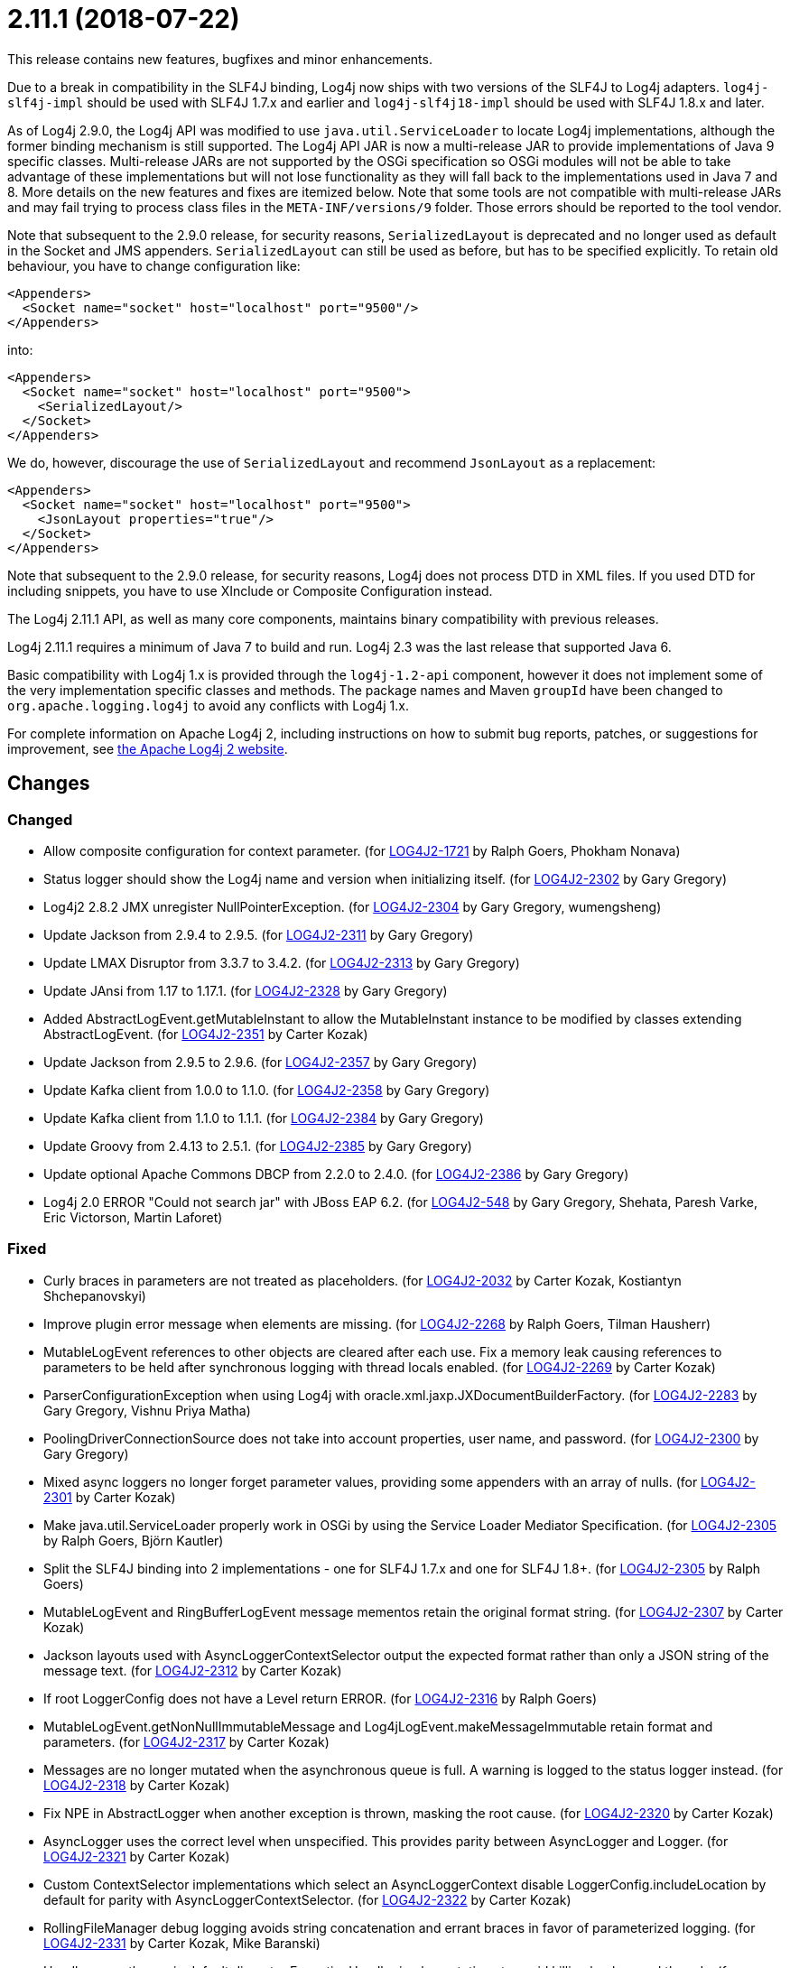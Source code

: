 ////
    Licensed to the Apache Software Foundation (ASF) under one or more
    contributor license agreements.  See the NOTICE file distributed with
    this work for additional information regarding copyright ownership.
    The ASF licenses this file to You under the Apache License, Version 2.0
    (the "License"); you may not use this file except in compliance with
    the License.  You may obtain a copy of the License at

         https://www.apache.org/licenses/LICENSE-2.0

    Unless required by applicable law or agreed to in writing, software
    distributed under the License is distributed on an "AS IS" BASIS,
    WITHOUT WARRANTIES OR CONDITIONS OF ANY KIND, either express or implied.
    See the License for the specific language governing permissions and
    limitations under the License.
////

= 2.11.1 (2018-07-22)

This release contains new features, bugfixes and minor enhancements.

Due to a break in compatibility in the SLF4J binding, Log4j now ships with two versions of the SLF4J to Log4j adapters.
`log4j-slf4j-impl` should be used with SLF4J 1.7.x and earlier and `log4j-slf4j18-impl` should be used with SLF4J 1.8.x and later.

As of Log4j 2.9.0, the Log4j API was modified to use `java.util.ServiceLoader` to locate Log4j implementations, although the former binding mechanism is still supported.
The Log4j API JAR is now a multi-release JAR to provide implementations of Java 9 specific classes.
Multi-release JARs are not supported by the OSGi specification so OSGi modules will not be able to take advantage of these implementations but will not lose functionality as they will fall back to the implementations used in Java 7 and 8.
More details on the new features and fixes are itemized below.
Note that some tools are not compatible with multi-release JARs and may fail trying to process class files in the `META-INF/versions/9` folder.
Those errors should be reported to the tool vendor.

Note that subsequent to the 2.9.0 release, for security reasons, `SerializedLayout` is deprecated and no longer used as default in the Socket and JMS appenders.
`SerializedLayout` can still be used as before, but has to be specified explicitly.
To retain old behaviour, you have to change configuration like:

[source,xml]
----
<Appenders>
  <Socket name="socket" host="localhost" port="9500"/>
</Appenders>
----

into:

[source,xml]
----
<Appenders>
  <Socket name="socket" host="localhost" port="9500">
    <SerializedLayout/>
  </Socket>
</Appenders>
----

We do, however, discourage the use of `SerializedLayout` and recommend `JsonLayout` as a replacement:

[source,xml]
----
<Appenders>
  <Socket name="socket" host="localhost" port="9500">
    <JsonLayout properties="true"/>
  </Socket>
</Appenders>
----

Note that subsequent to the 2.9.0 release, for security reasons, Log4j does not process DTD in XML files.
If you used DTD for including snippets, you have to use XInclude or Composite Configuration instead.

The Log4j 2.11.1 API, as well as many core components, maintains binary compatibility with previous releases.

Log4j 2.11.1 requires a minimum of Java 7 to build and run.
Log4j 2.3 was the last release that supported Java 6.

Basic compatibility with Log4j 1.x is provided through the `log4j-1.2-api` component, however it does
not implement some of the very implementation specific classes and methods.
The package names and Maven `groupId` have been changed to `org.apache.logging.log4j` to avoid any conflicts with Log4j 1.x.

For complete information on Apache Log4j 2, including instructions on how to submit bug reports, patches, or suggestions for improvement, see http://logging.apache.org/log4j/2.x/[the Apache Log4j 2 website].

== Changes

=== Changed

* Allow composite configuration for context parameter. (for https://issues.apache.org/jira/browse/LOG4J2-1721[LOG4J2-1721] by Ralph Goers, Phokham Nonava)
* Status logger should show the Log4j name and version when initializing itself. (for https://issues.apache.org/jira/browse/LOG4J2-2302[LOG4J2-2302] by Gary Gregory)
* Log4j2 2.8.2 JMX unregister NullPointerException. (for https://issues.apache.org/jira/browse/LOG4J2-2304[LOG4J2-2304] by Gary Gregory, wumengsheng)
* Update Jackson from 2.9.4 to 2.9.5. (for https://issues.apache.org/jira/browse/LOG4J2-2311[LOG4J2-2311] by Gary Gregory)
* Update LMAX Disruptor from 3.3.7 to 3.4.2. (for https://issues.apache.org/jira/browse/LOG4J2-2313[LOG4J2-2313] by Gary Gregory)
* Update JAnsi from 1.17 to 1.17.1. (for https://issues.apache.org/jira/browse/LOG4J2-2328[LOG4J2-2328] by Gary Gregory)
* Added AbstractLogEvent.getMutableInstant to allow the MutableInstant instance to be modified by classes extending AbstractLogEvent. (for https://issues.apache.org/jira/browse/LOG4J2-2351[LOG4J2-2351] by Carter Kozak)
* Update Jackson from 2.9.5 to 2.9.6. (for https://issues.apache.org/jira/browse/LOG4J2-2357[LOG4J2-2357] by Gary Gregory)
* Update Kafka client from 1.0.0 to 1.1.0. (for https://issues.apache.org/jira/browse/LOG4J2-2358[LOG4J2-2358] by Gary Gregory)
* Update Kafka client from 1.1.0 to 1.1.1. (for https://issues.apache.org/jira/browse/LOG4J2-2384[LOG4J2-2384] by Gary Gregory)
* Update Groovy from 2.4.13 to 2.5.1. (for https://issues.apache.org/jira/browse/LOG4J2-2385[LOG4J2-2385] by Gary Gregory)
* Update optional Apache Commons DBCP from 2.2.0 to 2.4.0. (for https://issues.apache.org/jira/browse/LOG4J2-2386[LOG4J2-2386] by Gary Gregory)
* Log4j 2.0 ERROR "Could not search jar" with JBoss EAP 6.2. (for https://issues.apache.org/jira/browse/LOG4J2-548[LOG4J2-548] by Gary Gregory, Shehata, Paresh Varke, Eric Victorson, Martin Laforet)

=== Fixed

* Curly braces in parameters are not treated as placeholders. (for https://issues.apache.org/jira/browse/LOG4J2-2032[LOG4J2-2032] by Carter Kozak, Kostiantyn Shchepanovskyi)
* Improve plugin error message when elements are missing. (for https://issues.apache.org/jira/browse/LOG4J2-2268[LOG4J2-2268] by Ralph Goers, Tilman Hausherr)
* MutableLogEvent references to other objects are cleared after each use. Fix a memory leak causing references to parameters to be held after synchronous logging with thread locals enabled. (for https://issues.apache.org/jira/browse/LOG4J2-2269[LOG4J2-2269] by Carter Kozak)
* ParserConfigurationException when using Log4j with oracle.xml.jaxp.JXDocumentBuilderFactory. (for https://issues.apache.org/jira/browse/LOG4J2-2283[LOG4J2-2283] by Gary Gregory, Vishnu Priya Matha)
* PoolingDriverConnectionSource does not take into account properties, user name, and password. (for https://issues.apache.org/jira/browse/LOG4J2-2300[LOG4J2-2300] by Gary Gregory)
* Mixed async loggers no longer forget parameter values, providing some appenders with an array of nulls. (for https://issues.apache.org/jira/browse/LOG4J2-2301[LOG4J2-2301] by Carter Kozak)
* Make java.util.ServiceLoader properly work in OSGi by using the Service Loader Mediator Specification. (for https://issues.apache.org/jira/browse/LOG4J2-2305[LOG4J2-2305] by Ralph Goers, Björn Kautler)
* Split the SLF4J binding into 2 implementations - one for SLF4J 1.7.x and one for SLF4J 1.8+. (for https://issues.apache.org/jira/browse/LOG4J2-2305[LOG4J2-2305] by Ralph Goers)
* MutableLogEvent and RingBufferLogEvent message mementos retain the original format string. (for https://issues.apache.org/jira/browse/LOG4J2-2307[LOG4J2-2307] by Carter Kozak)
* Jackson layouts used with AsyncLoggerContextSelector output the expected format rather than only a JSON string of the message text. (for https://issues.apache.org/jira/browse/LOG4J2-2312[LOG4J2-2312] by Carter Kozak)
* If root LoggerConfig does not have a Level return ERROR. (for https://issues.apache.org/jira/browse/LOG4J2-2316[LOG4J2-2316] by Ralph Goers)
* MutableLogEvent.getNonNullImmutableMessage and Log4jLogEvent.makeMessageImmutable retain format and parameters. (for https://issues.apache.org/jira/browse/LOG4J2-2317[LOG4J2-2317] by Carter Kozak)
* Messages are no longer mutated when the asynchronous queue is full. A warning is logged to the status logger instead. (for https://issues.apache.org/jira/browse/LOG4J2-2318[LOG4J2-2318] by Carter Kozak)
* Fix NPE in AbstractLogger when another exception is thrown, masking the root cause. (for https://issues.apache.org/jira/browse/LOG4J2-2320[LOG4J2-2320] by Carter Kozak)
* AsyncLogger uses the correct level when unspecified. This provides parity between AsyncLogger and Logger. (for https://issues.apache.org/jira/browse/LOG4J2-2321[LOG4J2-2321] by Carter Kozak)
* Custom ContextSelector implementations which select an AsyncLoggerContext disable LoggerConfig.includeLocation by default for parity with AsyncLoggerContextSelector. (for https://issues.apache.org/jira/browse/LOG4J2-2322[LOG4J2-2322] by Carter Kozak)
* RollingFileManager debug logging avoids string concatenation and errant braces in favor of parameterized logging. (for https://issues.apache.org/jira/browse/LOG4J2-2331[LOG4J2-2331] by Carter Kozak, Mike Baranski)
* Handle errors thrown in default disruptor ExceptionHandler implementations to avoid killing background threads. (for https://issues.apache.org/jira/browse/LOG4J2-2333[LOG4J2-2333] by Carter Kozak)
* Add API org.apache.logging.log4j.core.appender.AsyncAppender.getQueueSize(). (for https://issues.apache.org/jira/browse/LOG4J2-2334[LOG4J2-2334] by Gary Gregory)
* Remove duplicate hyphen from the AsyncLoggerConfig background thread name. (for https://issues.apache.org/jira/browse/LOG4J2-2336[LOG4J2-2336] by Carter Kozak)
* The OSGi Activator specified an incorrect version. (for https://issues.apache.org/jira/browse/LOG4J2-2343[LOG4J2-2343] by Ralph Goers, Raymond Augé)
* Update Apache Commons Compress from 1.16.1 to 1.17. (for https://issues.apache.org/jira/browse/LOG4J2-2347[LOG4J2-2347] by Gary Gregory)
* RingBufferLogEvent memento messages provide the expected format string, and no longer attempt to substitute parameters into curly braces in parameter toString values. Both RingBufferLogEvent and MutableLogEvent memento implementations memoize results to avoid rebuilding formatted string values. (for https://issues.apache.org/jira/browse/LOG4J2-2352[LOG4J2-2352] by Carter Kozak)
* PropertiesUtil ignores non-string system properties. Fixes a NoClassDefFoundError initializing StatusLogger caused by an NPE while initializing the static PropertiesUtil field. (for https://issues.apache.org/jira/browse/LOG4J2-2355[LOG4J2-2355] by Carter Kozak, Henrik Brautaset Aronsen)
* Fixed a memory leak in which ReusableObjectMessage would hold a reference to the most recently logged object. (for https://issues.apache.org/jira/browse/LOG4J2-2362[LOG4J2-2362] by Carter Kozak)
* Fixed a memory leak in which ReusableParameterizedMessage would hold a reference to the most recently logged throwable and provided varargs array. (for https://issues.apache.org/jira/browse/LOG4J2-2364[LOG4J2-2364] by Carter Kozak)
* Nested logging doesn't clobber AbstractStringLayout cached StringBuilders (for https://issues.apache.org/jira/browse/LOG4J2-2368[LOG4J2-2368] by Carter Kozak)
* StringBuilders.escapeJson implementation runs in linear time. Escaping large JSON strings in EncodingPatternConverter and MapMessage will perform significantly better. (for https://issues.apache.org/jira/browse/LOG4J2-2373[LOG4J2-2373] by Carter Kozak, Kevin Meurer)
* StringBuilders.escapeXml implementation runs in linear time. Escaping large XML strings in EncodingPatternConverter and MapMessage will perform significantly better. (for https://issues.apache.org/jira/browse/LOG4J2-2376[LOG4J2-2376] by Carter Kozak, Kevin Meurer)
* NullPointerException in org.apache.logging.log4j.util.LoaderUtil.getClassLoaders() when using Bootstrap class loader. (for https://issues.apache.org/jira/browse/LOG4J2-2377[LOG4J2-2377] by Gary Gregory, Mirko Rzehak)
* Update Mongodb 3 driver from 3.6.3 to 3.8.0. (for https://issues.apache.org/jira/browse/LOG4J2-2382[LOG4J2-2382] by Gary Gregory)
* Thread indefinitely blocked when logging a message in an interrupted thread. (for https://issues.apache.org/jira/browse/LOG4J2-2388[LOG4J2-2388] by Gary Gregory, Failled)
* ThrowableProxy was saving and retrieving cache entries using different keys. (for https://issues.apache.org/jira/browse/LOG4J2-2389[LOG4J2-2389] by Ralph Goers, Liu Wen)
* Fix broken links in log4j web documentation. (for https://issues.apache.org/jira/browse/LOG4J2-2390[LOG4J2-2390] by Ralph Goers, anton-balaniuc)
